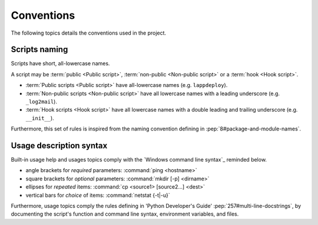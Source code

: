 .. Set the default domain and role, for limiting the markup overhead.
.. default-domain:: py
.. default-role:: any

.. _about_naming:

Conventions
===========
.. sectionauthor:: Frédéric MEZOU <frederic.mezou@free.fr>

The following topics details the conventions used in the project.

.. _about_scripts-naming:

Scripts naming
--------------

Scripts have short, all-lowercase names. 

A script may be :term:`public <Public script>`, :term:`non-public
<Non-public script>` or a :term:`hook <Hook script>`.

*   :term:`Public scripts <Public script>` have all-lowercase names (e.g.
    ``lappdeploy``).

*   :term:`Non-public scripts <Non-public script>` have all lowercase names
    with a leading underscore (e.g. ``_log2mail``).

*   :term:`Hook scripts <Hook script>` have all lowercase names with a double
    leading and trailing underscore (e.g. ``__init__``).

Furthermore, this set of rules is inspired from the naming convention defining
in :pep:`8#package-and-module-names`.

.. _about_usage-syntax:

Usage description syntax
------------------------
Built-in usage help and usages topics comply with the
`Windows command line syntax`_ reminded below.

* angle brackets for *required* parameters: :command:`ping <hostname>`
* square brackets for *optional* parameters: :command:`mkdir [-p] <dirname>`
* ellipses for *repeated* items: :command:`cp <source1> [source2...] <dest>`
* vertical bars for *choice* of items: :command:`netstat {-t|-u}`

Furthermore, usage topics comply the rules defining in 'Python Developer's
Guide' :pep:`257#multi-line-docstrings`, by documenting the script's function
and command line syntax, environment variables, and files.
